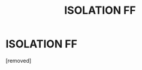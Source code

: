 #+TITLE: ISOLATION FF

* ISOLATION FF
:PROPERTIES:
:Author: drahoe
:Score: 1
:DateUnix: 1594740034.0
:DateShort: 2020-Jul-14
:FlairText: Request
:END:
[removed]

